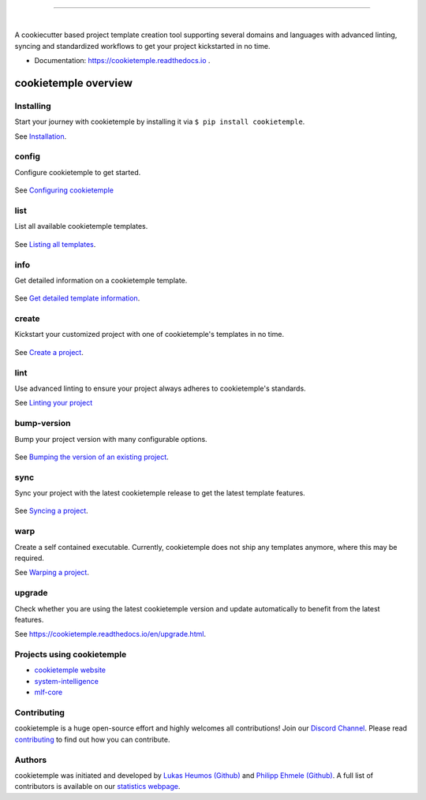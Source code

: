 |pic1|

.. |pic1| image:: https://user-images.githubusercontent.com/21954664/83797925-a7019400-a6a3-11ea-86ad-44ad00e24234.png
   :width: 75%

-----------------------------------------------------------

|

.. image:: https://github.com/zethson/cookietemple/workflows/Build%20Cookietemple%20Package/badge.svg
        :target: https://github.com/zethson/cookietemple/workflows/Build%20Cookietemple%20Package/badge.svg
        :alt: Github Workflow Build cookietemple Status

.. image:: https://github.com/zethson/cookietemple/workflows/Run%20Cookietemple%20Tox%20Test%20Suite/badge.svg
        :target: https://github.com/zethson/cookietemple/workflows/Run%20Cookietemple%20Tox%20Test%20Suite/badge.svg
        :alt: Github Workflow Tests Status

.. image:: https://img.shields.io/pypi/v/cookietemple.svg
        :target: https://pypi.python.org/pypi/cookietemple
        :alt: PyPi Status

.. image:: https://img.shields.io/github/license/cookiejar/cookietemple
        :target: https://github.com/cookiejar/cookietemple/blob/master/LICENSE
        :alt: Apache 2.0 license

.. image:: https://readthedocs.org/projects/cookietemple/badge/?version=latest
        :target: https://cookietemple.readthedocs.io/en/latest/?badge=latest
        :alt: Documentation Status

.. image:: https://codecov.io/gh/Zethson/cookietemple/branch/master/graph/badge.svg?token=dijn0M0p7m
        :target: https://codecov.io/gh/Zethson/cookietemple
        :alt: Codecov Status

.. image:: https://flat.badgen.net/dependabot/thepracticaldev/dev.to?icon=dependabot
        :target: https://flat.badgen.net/dependabot/thepracticaldev/dev.to?icon=dependabot
        :alt: Dependabot Enabled

.. image:: https://img.shields.io/discord/708008788505919599?color=passing&label=Discord%20Chat&style=flat-square
        :target: https://discord.gg/PYF8NUk
        :alt: Discord

.. image:: https://img.shields.io/twitter/follow/cookiejarorg?color=green&style=flat-square
        :target: https://twitter.com/cookiejarorg
        :alt: Twitter Follow

A cookiecutter based project template creation tool supporting several domains and languages with advanced linting, syncing and standardized workflows to get your project kickstarted in no time.

* Documentation: https://cookietemple.readthedocs.io .

cookietemple overview
========================

Installing
---------------

Start your journey with cookietemple by installing it via ``$ pip install cookietemple``.

See `Installation  <https://cookietemple.readthedocs.io/en/installation.html>`_.

config
------
Configure cookietemple to get started.

.. figure:: https://user-images.githubusercontent.com/31141763/96794940-78404c00-13ff-11eb-925f-1cbfa53378f2.gif

See `Configuring cookietemple <https://cookietemple.readthedocs.io/en/config.html>`_

list
----
List all available cookietemple templates.

.. figure:: https://user-images.githubusercontent.com/31141763/96794966-8d1cdf80-13ff-11eb-9265-6631106037d1.gif

See `Listing all templates <https://cookietemple.readthedocs.io/en/list_info.html#list>`_.

info
----
Get detailed information on a cookietemple template.

.. figure:: https://user-images.githubusercontent.com/31141763/96794781-1bdd2c80-13ff-11eb-99b3-5701827928c9.gif

See `Get detailed template information <https://cookietemple.readthedocs.io/en/list_info.html#info>`_.

create
------
Kickstart your customized project with one of cookietemple's templates in no time.

.. figure:: https://user-images.githubusercontent.com/31141763/97893851-17374300-1d32-11eb-9e21-c481cf6bd24e.gif

See `Create a project <https://cookietemple.readthedocs.io/en/installation.html>`_.

lint
----
Use advanced linting to ensure your project always adheres to cookietemple's standards.

.. image:: https://user-images.githubusercontent.com/31141763/96794606-c86ade80-13fe-11eb-906f-67cb3fba750e.gif

See `Linting your project <https://cookietemple.readthedocs.io/en/lint.html>`_

bump-version
------------
Bump your project version with many configurable options.

.. figure:: https://user-images.githubusercontent.com/31141763/96794879-4cbd6180-13ff-11eb-9bae-82443a41d100.gif

See `Bumping the version of an existing project  <https://cookietemple.readthedocs.io/en/bump_version.html>`_.

sync
------
Sync your project with the latest cookietemple release to get the latest template features.

.. figure:: https://user-images.githubusercontent.com/31141763/97902308-b0b82200-1d3d-11eb-8e4d-ab86a1fc6f50.gif

See `Syncing a project <https://cookietemple.readthedocs.io/en/sync.html>`_.

warp
----
Create a self contained executable.
Currently, cookietemple does not ship any templates anymore, where this may be required.

See `Warping a project <https://cookietemple.readthedocs.io/en/warp.html>`_.

upgrade
-------
Check whether you are using the latest cookietemple version and update automatically to benefit from the latest features.

See `<https://cookietemple.readthedocs.io/en/upgrade.html>`_.


Projects using cookietemple
---------------------------

* `cookietemple website <https://github.com/cookiejar/cookietemple_website>`_
* `system-intelligence <https://github.com/mlf-core/system-intelligence>`_
* `mlf-core <https://github.com/mlf-core/mlf-core>`_

Contributing
------------

cookietemple is a huge open-source effort and highly welcomes all contributions! Join our `Discord Channel <https://discord.gg/PYF8NUk>`_.
Please read `contributing  <https://cookietemple.readthedocs.io/en/contributing.html>`_ to find out how you can contribute.

Authors
-------

cookietemple was initiated and developed by `Lukas Heumos (Github)  <https://github.com/zethson>`_ and `Philipp Ehmele (Github) <https://github.com/imipenem>`_.
A full list of contributors is available on our `statistics webpage <https://cookietemple.com/statistics>`_.
